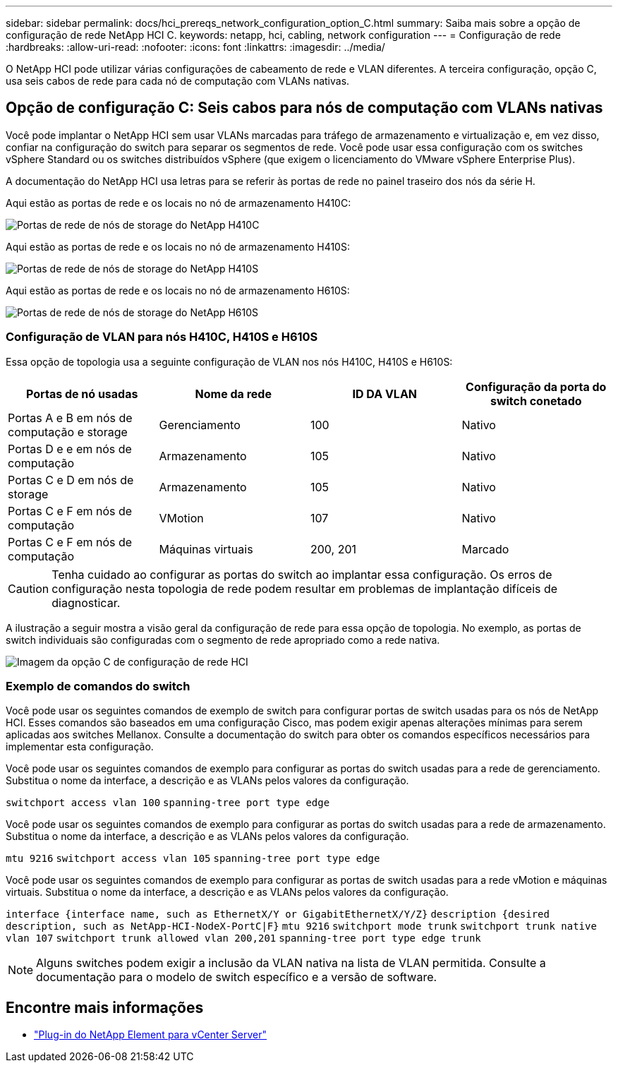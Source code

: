 ---
sidebar: sidebar 
permalink: docs/hci_prereqs_network_configuration_option_C.html 
summary: Saiba mais sobre a opção de configuração de rede NetApp HCI C. 
keywords: netapp, hci, cabling, network configuration 
---
= Configuração de rede
:hardbreaks:
:allow-uri-read: 
:nofooter: 
:icons: font
:linkattrs: 
:imagesdir: ../media/


[role="lead"]
O NetApp HCI pode utilizar várias configurações de cabeamento de rede e VLAN diferentes. A terceira configuração, opção C, usa seis cabos de rede para cada nó de computação com VLANs nativas.



== Opção de configuração C: Seis cabos para nós de computação com VLANs nativas

Você pode implantar o NetApp HCI sem usar VLANs marcadas para tráfego de armazenamento e virtualização e, em vez disso, confiar na configuração do switch para separar os segmentos de rede. Você pode usar essa configuração com os switches vSphere Standard ou os switches distribuídos vSphere (que exigem o licenciamento do VMware vSphere Enterprise Plus).

A documentação do NetApp HCI usa letras para se referir às portas de rede no painel traseiro dos nós da série H.

Aqui estão as portas de rede e os locais no nó de armazenamento H410C:

[#H35700E_H410C]
image::HCI_ISI_compute_6cable.png[Portas de rede de nós de storage do NetApp H410C]

Aqui estão as portas de rede e os locais no nó de armazenamento H410S:

[#H410S]
image::HCI_ISI_storage_cabling.png[Portas de rede de nós de storage do NetApp H410S]

Aqui estão as portas de rede e os locais no nó de armazenamento H610S:

[#H610S]
image::H610S_back_panel_ports.png[Portas de rede de nós de storage do NetApp H610S]



=== Configuração de VLAN para nós H410C, H410S e H610S

Essa opção de topologia usa a seguinte configuração de VLAN nos nós H410C, H410S e H610S:

|===
| Portas de nó usadas | Nome da rede | ID DA VLAN | Configuração da porta do switch conetado 


| Portas A e B em nós de computação e storage | Gerenciamento | 100 | Nativo 


| Portas D e e em nós de computação | Armazenamento | 105 | Nativo 


| Portas C e D em nós de storage | Armazenamento | 105 | Nativo 


| Portas C e F em nós de computação | VMotion | 107 | Nativo 


| Portas C e F em nós de computação | Máquinas virtuais | 200, 201 | Marcado 
|===

CAUTION: Tenha cuidado ao configurar as portas do switch ao implantar essa configuração. Os erros de configuração nesta topologia de rede podem resultar em problemas de implantação difíceis de diagnosticar.

A ilustração a seguir mostra a visão geral da configuração de rede para essa opção de topologia. No exemplo, as portas de switch individuais são configuradas com o segmento de rede apropriado como a rede nativa.

image::hci_networking_config_scenario_2.png[Imagem da opção C de configuração de rede HCI]



=== Exemplo de comandos do switch

Você pode usar os seguintes comandos de exemplo de switch para configurar portas de switch usadas para os nós de NetApp HCI. Esses comandos são baseados em uma configuração Cisco, mas podem exigir apenas alterações mínimas para serem aplicadas aos switches Mellanox. Consulte a documentação do switch para obter os comandos específicos necessários para implementar esta configuração.

Você pode usar os seguintes comandos de exemplo para configurar as portas do switch usadas para a rede de gerenciamento. Substitua o nome da interface, a descrição e as VLANs pelos valores da configuração.


`switchport access vlan 100`
`spanning-tree port type edge`

Você pode usar os seguintes comandos de exemplo para configurar as portas do switch usadas para a rede de armazenamento. Substitua o nome da interface, a descrição e as VLANs pelos valores da configuração.


`mtu 9216`
`switchport access vlan 105`
`spanning-tree port type edge`

Você pode usar os seguintes comandos de exemplo para configurar as portas de switch usadas para a rede vMotion e máquinas virtuais. Substitua o nome da interface, a descrição e as VLANs pelos valores da configuração.

`interface {interface name, such as EthernetX/Y or GigabitEthernetX/Y/Z}`
`description {desired description, such as NetApp-HCI-NodeX-PortC|F}`
`mtu 9216`
`switchport mode trunk`
`switchport trunk native vlan 107`
`switchport trunk allowed vlan 200,201`
`spanning-tree port type edge trunk`


NOTE: Alguns switches podem exigir a inclusão da VLAN nativa na lista de VLAN permitida. Consulte a documentação para o modelo de switch específico e a versão de software.

[discrete]
== Encontre mais informações

* https://docs.netapp.com/us-en/vcp/index.html["Plug-in do NetApp Element para vCenter Server"^]

